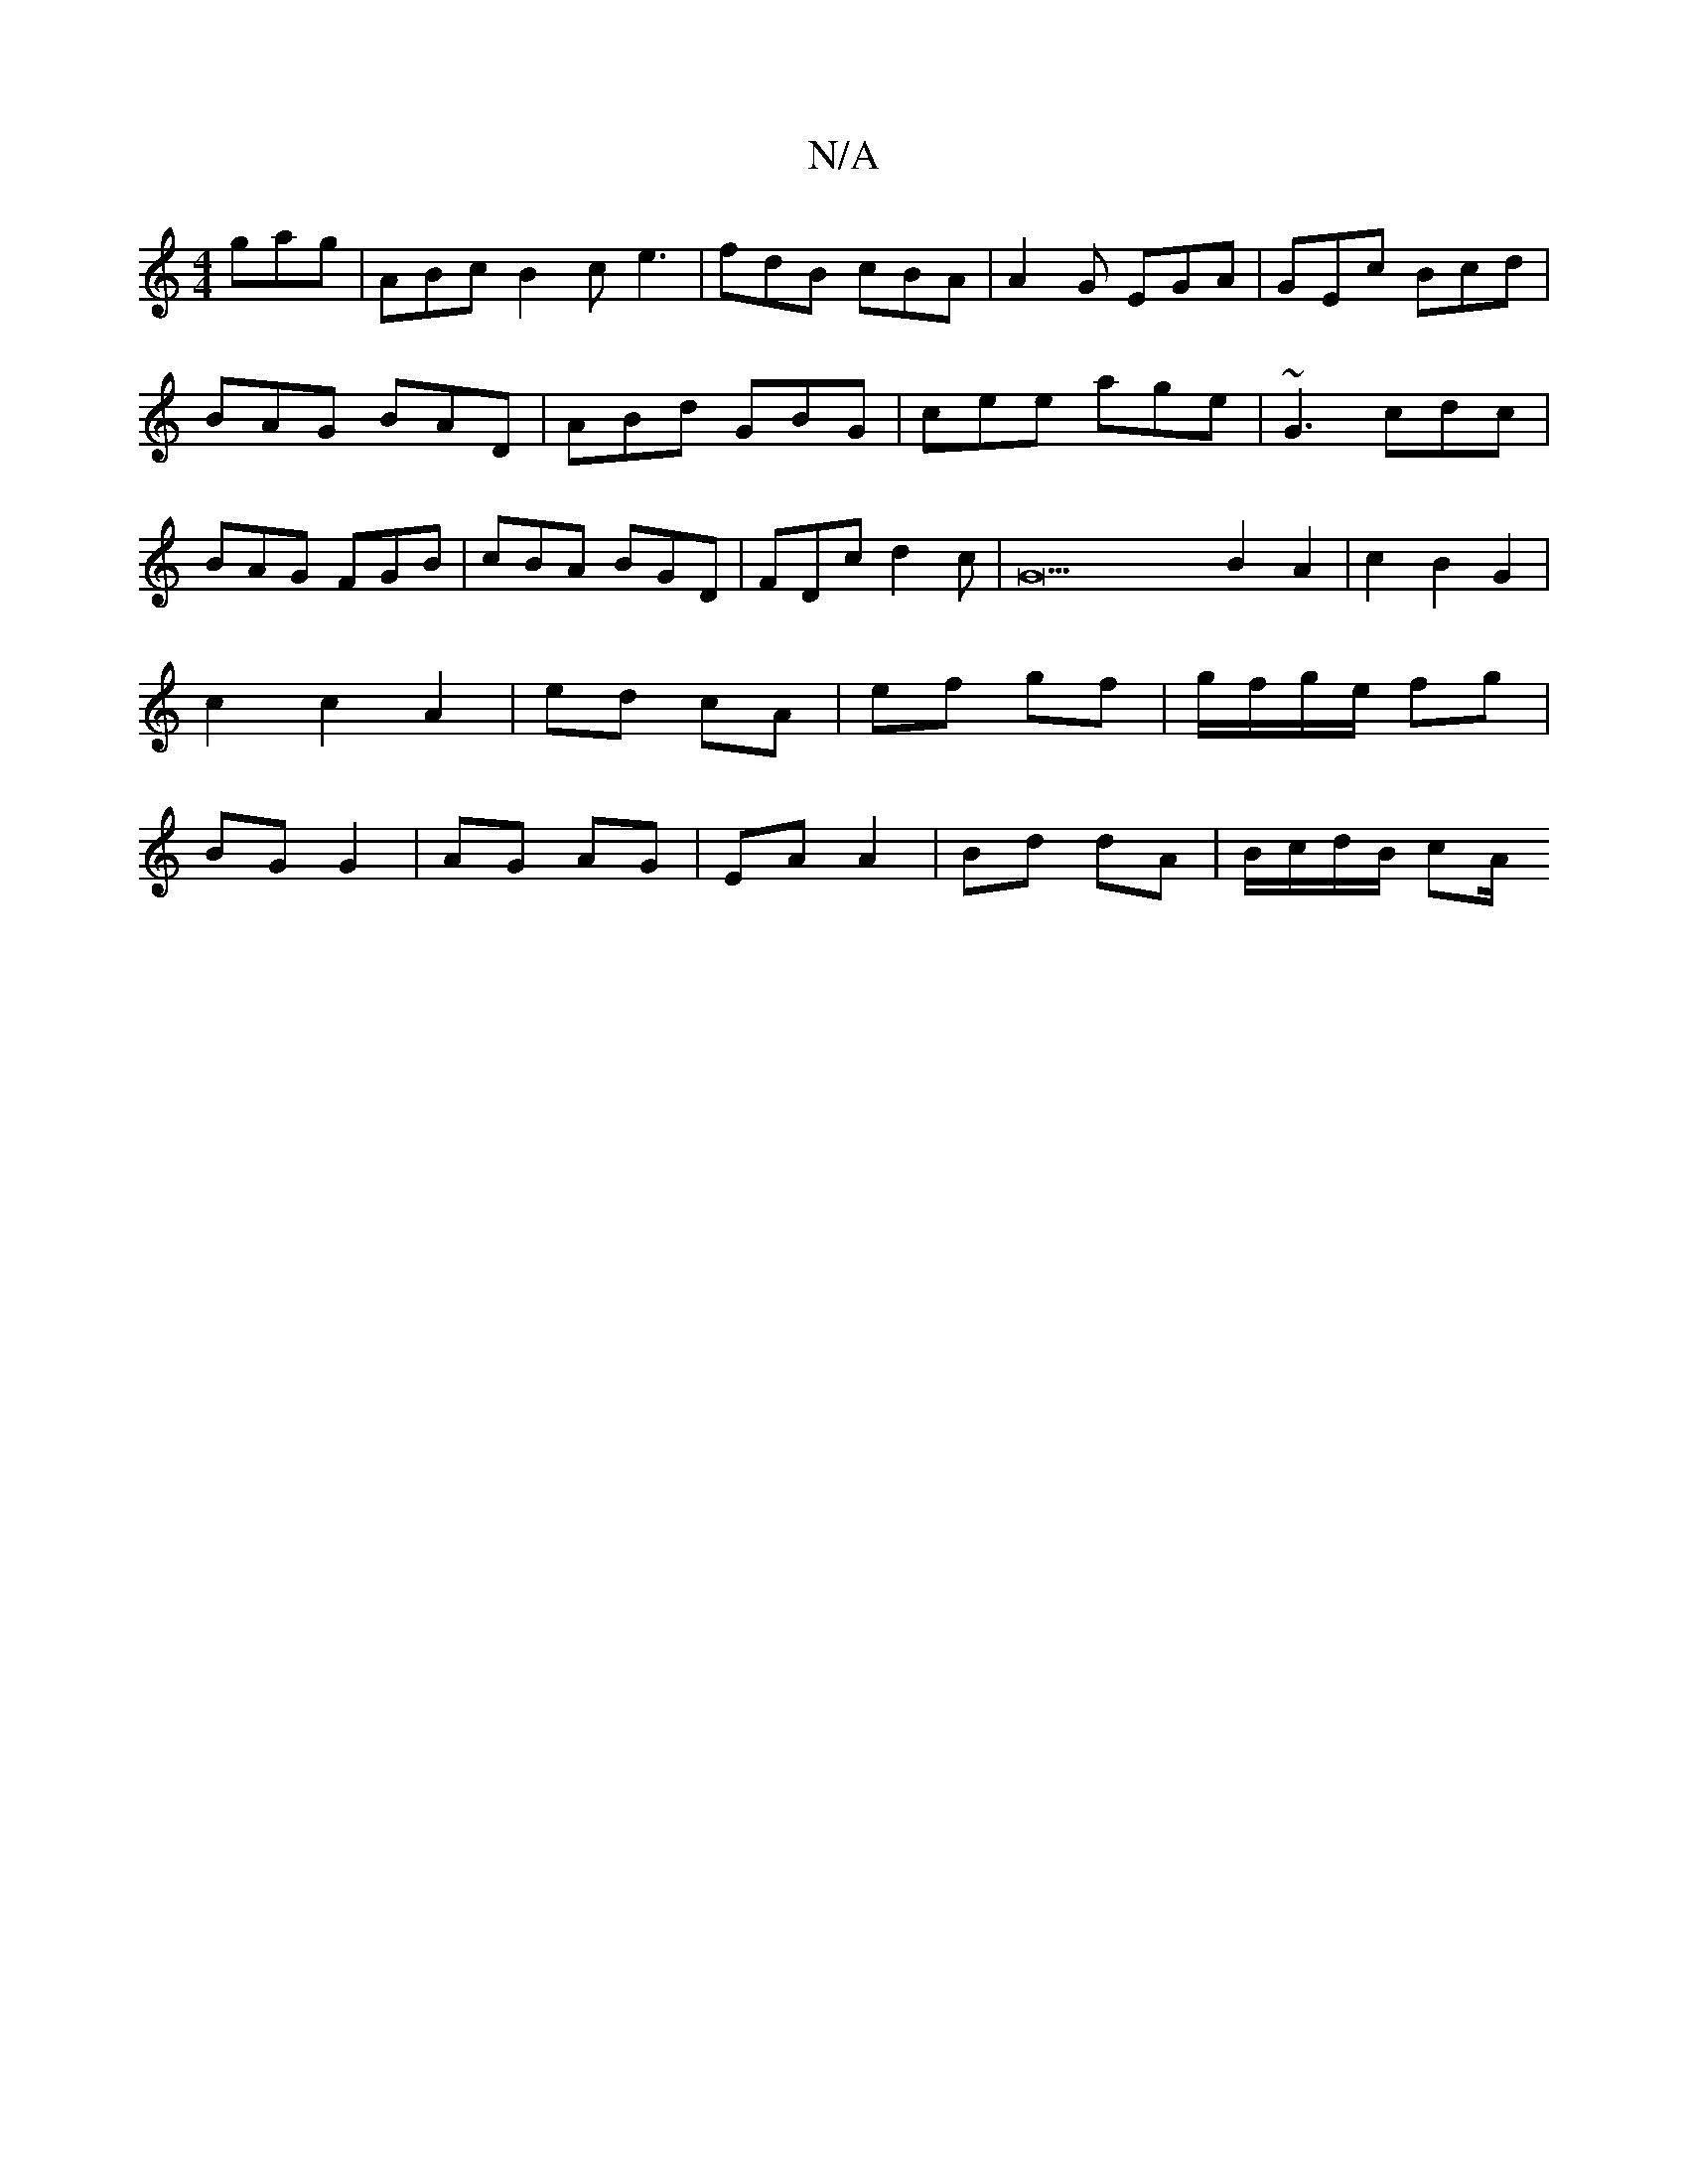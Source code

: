 X:1
T:N/A
M:4/4
R:N/A
K:Cmajor
gag|ABc B2c e3|fdB cBA|A2G EGA|GEc Bcd|BAG BAD|ABd GBG|cee age|~G3 cdc|BAG FGB|cBA BGD|FDc d2 c|G23 B2 A2|c2B2- G2 | c2 c2 A2 | ed cA | ef gf|g/f/g/e/ fg | BG G2 | AG AG | EA A2 | Bd dA | B/c/d/B/ cA/